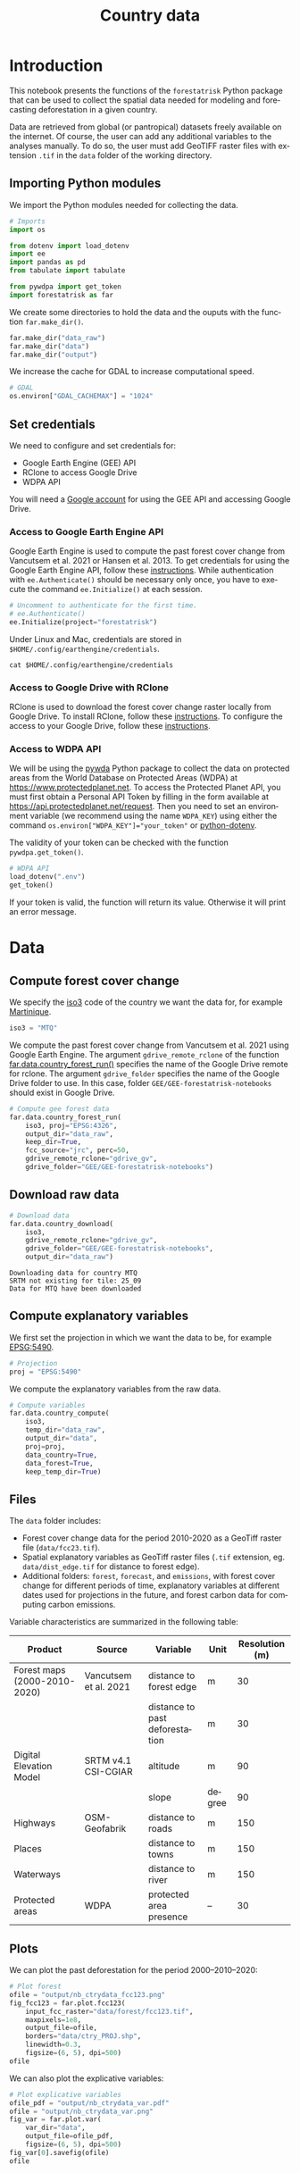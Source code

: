 # -*- mode: org -*-
# -*- coding: utf-8 -*-
# -*- org-src-preserve-indentation: t; org-edit-src-content: 0; -*-
# ==============================================================================
# author          :Ghislain Vieilledent
# email           :ghislain.vieilledent@cirad.fr
# web             :https://ecology.ghislainv.fr
# license         :GPLv3
# ==============================================================================

#+title: Country data
#+author:
# #+author: Ghislain Vieilledent
# #+email: ghislain.vieilledent@cirad.fr

#+LANGUAGE: en
#+TAGS: Blog(B) noexport(n) Stats(S)
#+TAGS: Ecology(E) R(R) OrgMode(O) Python(P)
#+EXPORT_SELECT_TAGS: Blog
#+OPTIONS: H:3 num:t toc:nil \n:nil @:t ::t |:t ^:{} -:t f:t *:t <:t
#+OPTIONS: html-postamble:nil
#+EXPORT_SELECT_TAGS: export
#+EXPORT_EXCLUDE_TAGS: noexport
#+HTML_DOCTYPE: html5
#+HTML_HEAD: <link rel="stylesheet" type="text/css" href="style.css"/>

# For math display
#+LATEX_HEADER: \usepackage{amsfonts}
#+LATEX_HEADER: \usepackage{unicode-math}

#+PROPERTY: header-args :eval never-export

* Version information    :noexport:

#+begin_src emacs-lisp -n :exports none
(princ (concat
        (format "Emacs version: %s\n"
                (emacs-version))
        (format "org version: %s\n"
                (org-version))))        
#+end_src

#+RESULTS:
: Emacs version: GNU Emacs 29.1 (build 1, x86_64-pc-linux-gnu, GTK+ Version 3.24.38, cairo version 1.16.0)
:  of 2023-08-30, modified by Debian
: org version: 9.6.10

* Configuring the Python environment                               :noexport:

** Defining IPython interpreter for org-babel

#+begin_src emacs-lisp :results none :exports none
(setq org-babel-python-command "ipython -i --simple-prompt --profile=dev")
#+end_src

** Setting up the virtual environment with pyvenv in Emacs

#+begin_src emacs-lisp :results none :exports none
(setenv "WORKON_HOME" "~/.pyenv/versions/miniconda3-latest/envs")
(pyvenv-mode 1)
(pyvenv-workon "conda-far")
#+end_src

** Checking Python executable 

#+begin_src python :results output :session :exports none
import sys
print(sys.executable)
#+end_src

#+RESULTS:
: /home/ghislain/.pyenv/versions/miniconda3-latest/envs/conda-far/bin/python3.11

* Introduction

This notebook presents the functions of the =forestatrisk= Python
package that can be used to collect the spatial data needed for
modeling and forecasting deforestation in a given country.

Data are retrieved from global (or pantropical) datasets freely
available on the internet. Of course, the user can add any additional
variables to the analyses manually. To do so, the user must add
GeoTIFF raster files with extension =.tif= in the =data= folder of the
working directory.

** Importing Python modules

We import the Python modules needed for collecting the data.

#+begin_src python :results none :session :exports both
# Imports
import os

from dotenv import load_dotenv
import ee
import pandas as pd
from tabulate import tabulate

from pywdpa import get_token
import forestatrisk as far
#+end_src

#+begin_src python :results none :session :exports none
# Set environmental variables
proj_lib = ("/home/ghislain/.pyenv/versions/"
            "miniconda3-latest/envs/conda-far/share/proj")
os.environ["PROJ_LIB"]= proj_lib
#+end_src

We create some directories to hold the data and the ouputs with the
function =far.make_dir()=.

#+begin_src python :results output :session :exports both
far.make_dir("data_raw")
far.make_dir("data")
far.make_dir("output")
#+end_src

#+RESULTS:

We increase the cache for GDAL to increase computational speed.

#+begin_src python :results output :session :exports both
# GDAL
os.environ["GDAL_CACHEMAX"] = "1024"
#+end_src

#+RESULTS:

** Set credentials

We need to configure and set credentials for:
 - Google Earth Engine (GEE) API
 - RClone to access Google Drive
 - WDPA API

You will need a [[https://www.google.com/account/about/][Google account]] for using the GEE API and accessing
Google Drive.

*** Access to Google Earth Engine API

Google Earth Engine is used to compute the past forest cover change
from Vancutsem et al. 2021 or Hansen et al. 2013. To get credentials
for using the Google Earth Engine API, follow these
[[https://developers.google.com/earth-engine/guides/python_install-conda#get_credentials][instructions]]. While authentication with =ee.Authenticate()= should be
necessary only once, you have to execute the command =ee.Initialize()=
at each session.

#+begin_src python :results none :session :exports code
# Uncomment to authenticate for the first time.
# ee.Authenticate()
ee.Initialize(project="forestatrisk")
#+end_src

Under Linux and Mac, credentials are stored in
=$HOME/.config/earthengine/credentials=.

#+begin_src shell :results none :session :exports code
cat $HOME/.config/earthengine/credentials
#+end_src

*** Access to Google Drive with RClone

RClone is used to download the forest cover change raster locally from
Google Drive. To install RClone, follow these [[https://rclone.org/install/][instructions]]. To
configure the access to your Google Drive, follow these [[https://rclone.org/drive/][instructions]].

*** Access to WDPA API

We will be using the [[https://ecology.ghislainv.fr/pywdpa/][pywda]] Python package to collect the data on
protected areas from the World Database on Protected Areas (WDPA) at
[[https://www.protectedplanet.net]]. To access the Protected Planet API,
you must first obtain a Personal API Token by filling in the form
available at https://api.protectedplanet.net/request. Then you need to
set an environment variable (we recommend using the name =WDPA_KEY=)
using either the command ~os.environ["WDPA_KEY"]="your_token"~ or
[[https://github.com/theskumar/python-dotenv][python-dotenv]].

The validity of your token can be checked with the function
=pywdpa.get_token()=.

#+begin_src python :results none :session :exports code
# WDPA API
load_dotenv(".env")
get_token()
#+end_src

If your token is valid, the function will return its value. Otherwise
it will print an error message.

* Data

** Compute forest cover change

We specify the [[https://fr.wikipedia.org/wiki/ISO_3166-1#Table_de_codage][iso3]] code of the country we want the data for, for example [[https://en.wikipedia.org/wiki/Martinique][Martinique]]. 

#+begin_src python :results output :session :exports both
iso3 = "MTQ"
#+end_src

#+RESULTS:

We compute the past forest cover change from Vancutsem et al. 2021
using Google Earth Engine. The argument =gdrive_remote_rclone= of the
function [[https://ecology.ghislainv.fr/forestatrisk/subpackages/forestatrisk.build_data.html#forestatrisk.build_data.data.country_forest_run][far.data.country_forest_run()]] specifies the name of the
Google Drive remote for rclone. The argument =gdrive_folder= specifies
the name of the Google Drive folder to use. In this case, folder
=GEE/GEE-forestatrisk-notebooks= should exist in Google Drive.

#+begin_src python :results output :session :exports both
# Compute gee forest data
far.data.country_forest_run(
    iso3, proj="EPSG:4326",
    output_dir="data_raw",
    keep_dir=True,
    fcc_source="jrc", perc=50,
    gdrive_remote_rclone="gdrive_gv",
    gdrive_folder="GEE/GEE-forestatrisk-notebooks")
#+end_src

#+RESULTS:

** Download raw data

#+begin_src python :results output :session :exports both
# Download data
far.data.country_download(
    iso3,
    gdrive_remote_rclone="gdrive_gv",
    gdrive_folder="GEE/GEE-forestatrisk-notebooks",
    output_dir="data_raw")   
#+end_src

#+RESULTS:
: Downloading data for country MTQ
: SRTM not existing for tile: 25_09
: Data for MTQ have been downloaded

** Compute explanatory variables

We first set the projection in which we want the data to be, for example [[https://epsg.io/5490][EPSG:5490]].

#+begin_src python :results output :session :exports both
# Projection
proj = "EPSG:5490"
#+end_src

#+RESULTS:

We compute the explanatory variables from the raw data.

#+begin_src python :results none :session :exports both
# Compute variables
far.data.country_compute(
    iso3,
    temp_dir="data_raw",
    output_dir="data",
    proj=proj,
    data_country=True,
    data_forest=True,
    keep_temp_dir=True)
#+end_src

** Files

The =data= folder includes:

- Forest cover change data for the period 2010-2020 as a GeoTiff raster
  file (=data/fcc23.tif=).
- Spatial explanatory variables as GeoTiff raster files (=.tif=
  extension, eg. =data/dist_edge.tif= for distance to forest edge).
- Additional folders: =forest=, =forecast=, and =emissions=, with forest
  cover change for different periods of time, explanatory variables at
  different dates used for projections in the future, and forest carbon
  data for computing carbon emissions.

Variable characteristics are summarized in the following table:

#+begin_src python :results value raw :session :exports results
var = pd.read_csv("tables/variables.txt", na_filter=False)
col_names = ["Product", "Source", "Variable", "Unit", "Resolution (m)"]
tabulate(var, headers=col_names, tablefmt="orgtbl", showindex=False)
#+end_src

#+RESULTS:
| Product                      | Source                | Variable                       | Unit   | Resolution (m) |
|------------------------------+-----------------------+--------------------------------+--------+----------------|
| Forest maps (2000-2010-2020) | Vancutsem et al. 2021 | distance to forest edge        | m      |             30 |
|                              |                       | distance to past deforestation | m      |             30 |
| Digital Elevation Model      | SRTM v4.1 CSI-CGIAR   | altitude                       | m      |             90 |
|                              |                       | slope                          | degree |             90 |
| Highways                     | OSM-Geofabrik         | distance to roads              | m      |            150 |
| Places                       |                       | distance to towns              | m      |            150 |
| Waterways                    |                       | distance to river              | m      |            150 |
| Protected areas              | WDPA                  | protected area presence        | --     |             30 |

** Plots

We can plot the past deforestation for the period 2000--2010--2020:

#+begin_src python :results file :session :exports both
# Plot forest
ofile = "output/nb_ctrydata_fcc123.png"
fig_fcc123 = far.plot.fcc123(
    input_fcc_raster="data/forest/fcc123.tif",
    maxpixels=1e8,
    output_file=ofile,
    borders="data/ctry_PROJ.shp",
    linewidth=0.3,
    figsize=(6, 5), dpi=500)
ofile
#+end_src

#+ATTR_RST: :width 600
#+RESULTS:
[[file:output/nb_ctrydata_fcc123.png]]

We can also plot the explicative variables:

#+begin_src python :results file :session :exports both
# Plot explicative variables
ofile_pdf = "output/nb_ctrydata_var.pdf"
ofile = "output/nb_ctrydata_var.png"
fig_var = far.plot.var(
    var_dir="data",
    output_file=ofile_pdf,
    figsize=(6, 5), dpi=500)
fig_var[0].savefig(ofile)
ofile
#+end_src

#+ATTR_RST: :width 600
#+RESULTS:
[[file:output/nb_ctrydata_var.png]]

* End of file                                                      :noexport:
